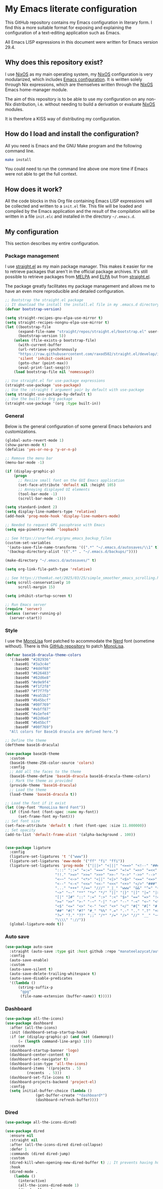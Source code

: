 * My Emacs literate configuration

[[https://github.com/theobori/emacs-configuration/actions/workflows/build.yml][https://github.com/theobori/emacs-configuration/actions/workflows/build.yml/badge.svg]]

This GitHub repository contains my Emacs configuration in literary form. I find this a more suitable format for exposing and explaining the configuration of a text-editing application such as Emacs.

All Emacs LISP expressions in this document were written for Emacs version 29.4.

** Why does this repository exist?

I use [[https://nixos.org][NixOS]] as my main operating system, my [[https://nixos.org][NixOS]] configuration is very modularized, which includes [[https://github.com/theobori/nixos-configuration/blob/main/modules/home/editors/emacs][Emacs configuration]]. It is written solely through Nix expressions, which are themselves written through the [[https://nixos.org][NixOS]] Emacs home-manager module.

The aim of this repository is to be able to use my configuration on any non-Nix distribution, i.e. without needing to build a derivation or evaluate [[https://nixos.org][NixOS]] modules.

It is therefore a KISS way of distributing my configuration.

** How do I load and install the configuration?

All you need is Emacs and the GNU Make program and the following command line.

#+begin_src bash
make install
#+end_src

#+begin_center
You could need to run the command line above one more time if Emacs were not able to get the full context.
#+end_center

** How does it work?

All the code blocks in this Org file containing Emacs LISP expressions will be collected and written to a =init.el= file. This file will be loaded and compiled by the Emacs application and the result of the compilation will be written in a file =init.elc= and installed in the directory =~/.emacs.d=.

** My configuration

This section describes my entire configuration.

*** Package management

I use [[https://github.com/radian-software/straight.el][straight.el]] as my main package manager. This makes it easier for me to retrieve packages that aren't in the official package archives. It's still possible to retrieve packages from [[https://melpa.org][MELPA]] and [[https://elpa.gnu.org][ELPA]] but from [[https://github.com/radian-software/straight.el][straight.el]].

The package greatly facilitates my package management and allows me to have an even more reproducible and detailed configuration.

#+begin_src emacs-lisp
;; Bootstrap the straight.el package
;; It download the install the install.el file in my .emacs.d directory if it does not exist
(defvar bootstrap-version)

(setq straight-recipes-gnu-elpa-use-mirror t)
(setq straight-recipes-nongnu-elpa-use-mirror t)
(let ((bootstrap-file
      (expand-file-name "straight/repos/straight.el/bootstrap.el" user-emacs-directory))
      (bootstrap-version 5))
    (unless (file-exists-p bootstrap-file)
      (with-current-buffer
      (url-retrieve-synchronously
      "https://raw.githubusercontent.com/raxod502/straight.el/develop/install.el"
      'silent 'inhibit-cookies)
      (goto-char (point-max))
      (eval-print-last-sexp)))
    (load bootstrap-file nil 'nomessage))

;; Use straight.el for use-package expressions
(straight-use-package 'use-package)
;; Use the :straight t argument pair by default with use-package
(setq straight-use-package-by-default t)
;; Use the built-in Org package
(straight-use-package '(org :type built-in))
#+end_src

*** General

Below is the general configuration of some general Emacs behaviors and customizations.

#+begin_src emacs-lisp
(global-auto-revert-mode 1)
(show-paren-mode t)
(defalias 'yes-or-no-p 'y-or-n-p)

;; Remove the menu bar
(menu-bar-mode -1)

(if (display-graphic-p)
    (progn
      ;; Resize small font on the GUI Emacs application
      (set-face-attribute 'default nil :height 105)
      ;; Annoying displayed UI elements
      (tool-bar-mode -1)
      (scroll-bar-mode -1)))

(setq standard-indent 2)
(setq display-line-numbers-type 'relative)
(add-hook 'prog-mode-hook 'display-line-numbers-mode)

;; Needed to request GPG passphrase with Emacs
(setq epa-pinentry-mode 'loopback)

;; See https://snarfed.org/gnu_emacs_backup_files
(custom-set-variables
 '(auto-save-file-name-transforms '((".*" "~/.emacs.d/autosaves/\\1" t)))
 '(backup-directory-alist '((".*" . "~/.emacs.d/backups/"))))

(make-directory "~/.emacs.d/autosaves/" t)

(setq org-link-file-path-type 'relative)

;; See https://themkat.net/2025/03/25/simple_smoother_emacs_scrolling.html
(setq scroll-conservatively 10
      scroll-margin 15)

(setq inhibit-startup-screen t)

;; Run Emacs server
(require 'server)
(unless (server-running-p)
  (server-start))
#+end_src

*** Style

I use the [[https://www.monolisa.dev][MonoLisa]] font patched to accommodate the [[https://www.nerdfonts.com][Nerd]] font (sometime without). There is this [[https://github.com/daylinmorgan/monolisa-nerdfont-patch][GitHub repository]] to patch [[https://www.monolisa.dev][MonoLisa]].

#+begin_src emacs-lisp
(defvar base16-dracula-theme-colors
  '(:base00 "#282936"
    :base01 "#3a3c4e"
    :base02 "#4d4f68"
    :base03 "#626483"
    :base04 "#62d6e8"
    :base05 "#e9e9f4"
    :base06 "#f1f2f8"
    :base07 "#f7f7fb"
    :base08 "#ea51b2"
    :base09 "#b45bcf"
    :base0A "#00f769"
    :base0B "#ebff87"
    :base0C "#a1efe4"
    :base0D "#62d6e8"
    :base0E "#b45bcf"
    :base0F "#00f769")
  "All colors for Base16 dracula are defined here.")

;; Define the theme
(deftheme base16-dracula)

(use-package base16-theme
  :custom
  (base16-theme-256-color-source 'colors)
  :config
  ;; Add all the faces to the theme
  (base16-theme-define 'base16-dracula base16-dracula-theme-colors)
  ;; Mark the theme as provided
  (provide-theme 'base16-dracula)
  ;; Load the theme
  (load-theme 'base16-dracula t))

;; Load the font if it exist
(let ((my-font "MonoLisa Nerd Font"))
  (if (find-font (font-spec :name my-font))
      (set-frame-font my-font)))
;; Set font size
(set-face-attribute 'default t :font (font-spec :size 11.000000))
;; Set opacity
(add-to-list 'default-frame-alist '(alpha-background . 100))


(use-package ligature
  :config
  (ligature-set-ligatures 't '("www"))
  (ligature-set-ligatures 'eww-mode '("ff" "fi" "ffi"))
  (ligature-set-ligatures 'prog-mode '("|||>" "<|||" "<==>" "<!--" "####" "~~>" "***" "||=" "||>"
				       ":::" "::=" "=:=" "===" "==>" "=!=" "=>>" "=<<" "=/=" "!=="
				       "!!." ">=>" ">>=" ">>>" ">>-" ">->" "->>" "-->" "---" "-<<"
				       "<~~" "<~>" "<*>" "<||" "<|>" "<$>" "<==" "<=>" "<=<" "<->"
				       "<--" "<-<" "<<=" "<<-" "<<<" "<+>" "</>" "###" "#_(" "..<"
				       "..." "+++" "/==" "///" "_|_" "www" "&&" "^=" "~~" "~@" "~="
				       "~>" "~-" "**" "*>" "*/" "||" "|}" "|]" "|=" "|>" "|-" "{|"
				       "[|" "]#" "::" ":=" ":>" ":<" "$>" "==" "=>" "!=" "!!" ">:"
				       ">=" ">>" ">-" "-~" "-|" "->" "--" "-<" "<~" "<*" "<|" "<:"
				       "<$" "<=" "<>" "<-" "<<" "<+" "</" "#{" "#[" "#:" "#=" "#!"
				       "##" "#(" "#?" "#_" "%%" ".=" ".-" ".." ".?" "+>" "++" "?:"
				       "?=" "?." "??" ";;" "/*" "/=" "/>" "//" "__" "~~" "(*" "*)"
				       "\\\\" "://"))
  (global-ligature-mode t))
#+end_src

*** Auto save

#+begin_src emacs-lisp
(use-package auto-save
  :straight (auto-save :type git :host github :repo "manateelazycat/auto-save")
  :config
  (auto-save-enable)
  :custom
  (auto-save-silent t)
  (auto-save-delete-trailing-whitespace t)
  (auto-save-disable-predicates
  '((lambda ()
      (string-suffix-p
       "gpg"
       (file-name-extension (buffer-name)) t)))))
#+end_src

*** Dashboard

#+begin_src emacs-lisp
(use-package all-the-icons)
(use-package dashboard
  :after (all-the-icons)
  :init (dashboard-setup-startup-hook)
  :if (or (display-graphic-p) (and (not (daemonp))
	  (= (length command-line-args) 1)))
  :custom
  (dashboard-startup-banner 'logo)
  (dashboard-center-content t)
  (dashboard-set-navigator t)
  (dashboard-icon-type 'all-the-icons)
  (dashboard-items '((projects . 5)
	      (recents  . 5)))
  (dashboard-set-file-icons t)
  (dashboard-projects-backend 'project-el)
  :config
  (setq initial-buffer-choice (lambda ()
			  (get-buffer-create "*dashboard*")
			  (dashboard-refresh-buffer))))
#+end_src

*** Dired

#+begin_src emacs-lisp
(use-package all-the-icons-dired)

(use-package dired
  :ensure nil
  :straight nil
  :after (all-the-icons-dired dired-collapse)
  :defer 1
  :commands (dired dired-jump)
  :custom
  (dired-kill-when-opening-new-dired-buffer t) ;; It prevents having hundreds useless buffers
  :hook
  (dired-mode .
    (lambda ()
      (interactive)
      (all-the-icons-dired-mode 1)
      (dired-collapse)
      (hl-line-mode 1))))

(use-package dired-collapse)
(declare-function dired-collapse "dired-collapse")
#+end_src

*** Doom-modeline

#+begin_src emacs-lisp
(use-package doom-modeline
  :init (doom-modeline-mode 1))
#+end_src

*** Ivy

#+begin_src emacs-lisp
(use-package counsel
  :demand t
  :bind (("M-x" . counsel-M-x)
     ("C-x b" . counsel-ibuffer)
     ("C-x C-f" . counsel-find-file)
     ("C-M-j" . counsel-switch-buffer)
  :map minibuffer-local-map
  ("C-r" . 'counsel-minibuffer-history))
  :custom
  (counsel-linux-app-format-function #'counsel-linux-app-format-function-name-only)
  :config
  (setq ivy-initial-inputs-alist nil))

(use-package ivy
  :commands ivy-mode
  :init
  (ivy-mode 1)
  :custom
  (ivy-height 10)
  (ivy-fixed-height-minibuffer t)
  :bind (("C-c r" . ivy-resume)
       ("C-x C-b" . ibuffer))
  :config
  (setq enable-recursive-minibuffers t))

(use-package ivy-rich
  :init (ivy-rich-mode 1))

(use-package all-the-icons-ivy
  :hook
  ((after-init . all-the-icons-ivy-setup)))
#+end_src

*** Magit

#+begin_src emacs-lisp
(use-package magit
  :commands magit-status
  :bind
  ("C-x g" . magit-status))
#+end_src

*** Org

#+begin_src emacs-lisp
(use-package org
  :custom
  (org-startup-with-inline-images t)
  (org-startup-folded t)
  (org-todo-keyword-faces '(("DONE" . "GREEN")))
  (org-hide-emphasis-markers t)
  (org-image-actual-width nil)
  (org-support-shift-select t)
  (org-pretty-entities t))
#+end_src

*** Org-download

#+begin_src emacs-lisp
(use-package org-download
  :after org
  :hook
  ((dired-mode . org-download-enable))
  :custom
  (org-download-method 'directory)
  (org-download-image-dir "Attachments")
  (org-download-heading-lvl nil))
#+end_src

*** Org-journal

#+begin_src emacs-lisp
(use-package org-journal
  :defer t
  :after org
  :custom
  (org-journal-prefix-key "C-c j")
  (org-journal-dir "~/org/journal/")
  (org-journal-date-format "%A, %d %B %Y"))
#+end_src

*** Org-present

#+begin_src emacs-lisp
(use-package visual-fill-column
  :custom
  (visual-fill-column-width 110)
  (visual-fill-column-center-text t))

(defun my/org-present-start ()
  ;; Show images within the buffer
  (org-display-inline-images)
  ;; Center the text
  (visual-fill-column-mode 1)
  (visual-line-mode 1))

(defun my/org-present-end ()
  ;; Hide images
  (org-remove-inline-images)
  ;; Cancel the text centering
  (visual-fill-column-mode 0)
  (visual-line-mode 0))

(use-package org-present
  :after (visual-fill-column org)
  :hook
  ((org-present-mode . my/org-present-start)
   (org-present-mode-quit . my/org-present-end)))
#+end_src

*** Org-superstar

#+begin_src emacs-lisp
(use-package org-superstar
  :after org
  :hook (org-mode . org-superstar-mode)
  :custom
  (org-superstar-remove-leading-stars t)
  (org-superstar-headline-bullets-list '("⁖" "✿" "▷" "✸")))
#+end_src

*** PDF tools

#+begin_src emacs-lisp
(use-package pdf-tools
  :config
  (pdf-tools-install))
#+end_src

*** Rainbow delimiters

#+begin_src emacs-lisp
(use-package rainbow-delimiters
  :hook (prog-mode . rainbow-delimiters-mode))
#+end_src

*** Rg

#+begin_src emacs-lisp
(use-package rg)
#+end_src

*** Treemacs

#+begin_src emacs-lisp
(use-package treemacs
  :bind (("M-²" . treemacs-select-window)
	 ("M-0" . treemacs-select-window)))
#+end_src

*** Vertico

#+begin_src emacs-lisp
(use-package vertico
  :bind (:map vertico-map
	 ("C-j" . vertico-next)
	 ("C-k" . vertico-previous)
	 ("C-f" . vertico-exit)
	 :map minibuffer-local-map
	 ("M-h" . backward-kill-word))
  :custom
  (vertico-cycle t)
  :init
  (vertico-mode))

(use-package savehist
  :init
  (savehist-mode))

(use-package marginalia
  :after vertico
  :custom
  (marginalia-annotators '(marginalia-annotators-heavy marginalia-annotators-light nil))
  :init
  (marginalia-mode))
#+end_src

*** Vterm

See the [[https://github.com/akermu/emacs-libvterm][emacs-libvterm GitHub repository]] if you need to install the dependencies.

#+begin_src emacs-lisp
(use-package vterm
 :commands vterm
 :custom
 (vterm-always-compile-module t)
 (term-prompt-regexp "^[^#$%>\n]*[#$%>] *")
 (vterm-shell "fish")
 (vterm-max-scrollback 10000))
#+end_src

*** Markdown

#+begin_src emacs-lisp
(use-package markdown-mode
  :commands (markdown-mode gfm-mode)
  :mode (("README\\.md\\'" . gfm-mode)
	 ("\\.md\\'" . markdown-mode)
	 ("\\.markdown\\'" . markdown-mode))
  :custom
  (markdown-command "pandoc"))
#+end_src

*** YAML

#+begin_src emacs-lisp
(use-package yaml-mode
  :commands (markdown-mode gfm-mode)
  :mode (("\\.yml\\'" . yaml-mode)
	 ("\\.yaml\\'" . yaml-mode)))
#+end_src

*** LSP mode

#+begin_src emacs-lisp
  (use-package yasnippet
    :diminish yas-minor-mode
    :config
    (yas-reload-all)
    (yas-gobal-mode 1))

  (declare-function yas-reload-all "yasnippet")

  (use-package company
    :config
    (global-company-mode)
    :custom
    (company-idle-delay 0)
    (company-echo-delay 0)
    (company-minimum-prefix-length 1))

  (use-package company-box
    :after company
    :if (display-graphic-p)
    :custom
    (company-box-frame-behavior 'point)
    (company-box-show-single-candidate t)
    (company-box-doc-delay 1))

  (use-package lsp-mode
    :config
    (add-to-list 'load-path (expand-file-name "lib/lsp-mode" user-emacs-directory))
    (add-to-list 'load-path (expand-file-name "lib/lsp-mode/clients" user-emacs-directory))
    :hook
    ((sh-mode . lsp)
     (tex-mode . lsp))
    :commands lsp
    :custom
    (lsp-headerline-breadcrumb-icons-enable nil))

  (use-package lsp-ivy
    :after lsp-mode
    :commands lsp-ivy-workspace-symbol)

  (use-package lsp-ui
    :after lsp-mode
    :commands lsp-ui-mode)

  (use-package lsp-treemacs
    :config
    (lsp-treemacs-sync-mode 1))
#+end_src

*** Docker

#+begin_src emacs-lisp
(use-package dockerfile-mode
  :hook
  ((dockerfile-mode . lsp))
  :mode "\\Dockerfile?$"
  :config
  (put 'dockerfile-image-name 'safe-local-variable #'stringp))
#+end_src

*** Python

#+begin_src emacs-lisp
(use-package lsp-pyright
  :custom (lsp-pyright-langserver-command "pyright")
  :hook (python-mode . (lambda ()
			  (require 'lsp-pyright)
			  (lsp))))
#+end_src

*** Go

#+begin_src emacs-lisp
(use-package go-mode
  :hook (go-mode . lsp))
#+end_src

*** Nix

#+begin_src emacs-lisp
(use-package nix-mode
  :hook
  (nix-mode . lsp)
  :mode "\\.nix\\'"
  :custom
  (lsp-nix-nixd-server-path "nixd")
  (lsp-nix-nixd-formatting-command [ "nixfmt" ])
  (lsp-nix-nixd-nixpkgs-expr "import <nixpkgs> { }"))
#+end_src

*** Terraform

#+begin_src emacs-lisp
(use-package terraform-mode
  :hook ((terraform-mode . lsp-deferred)
       (terraform-mode . terraform-format-on-save-mode))
  :mode "\\.tf\\'")
#+end_src
